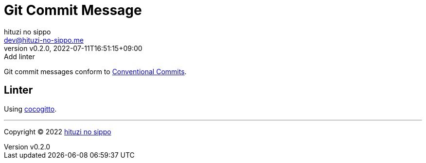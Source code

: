 = Git Commit Message
:author: hituzi no sippo
:email: dev@hituzi-no-sippo.me
:revnumber: v0.2.0
:revdate: 2022-07-11T16:51:15+09:00
:revremark: Add linter
:description: Git commit message tools
:copyright: Copyright (C) 2022 {author}
// Custom Attributes
:creation_date: 2022-07-11T15:36:50+09:00

Git commit messages conform to link:https://www.conventionalcommits.org[
Conventional Commits^].

== Linter

:cocogitto_url: https://docs.cocogitto.io
Using link:{cocogitto_url}[cocogitto^].


'''

:author_link: link:https://github.com/hituzi-no-sippo[{author}^]
Copyright (C) 2022 {author_link}
